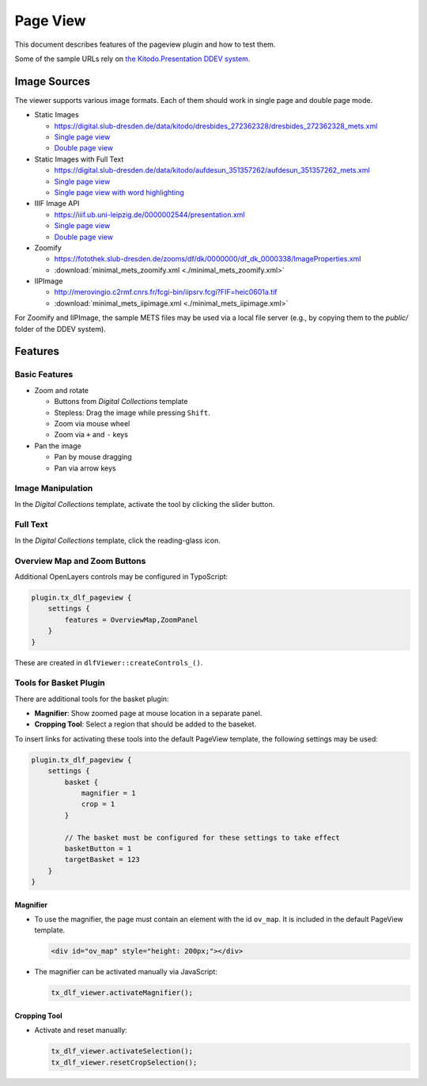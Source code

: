 =========
Page View
=========

This document describes features of the pageview plugin and how to test them.

Some of the sample URLs rely on `the Kitodo.Presentation DDEV system <https://github.com/kitodo/ddev-kitodo-presentation>`__.

Image Sources
=============

The viewer supports various image formats. Each of them should work in single page and double page mode.

*  Static Images

   *  https://digital.slub-dresden.de/data/kitodo/dresbides_272362328/dresbides_272362328_mets.xml
   *  `Single page view <https://ddev-kitodo-presentation.ddev.site/workview?tx_dlf[id]=https%3A%2F%2Fdigital.slub-dresden.de%2Fdata%2Fkitodo%2Fdresbides_272362328%2Fdresbides_272362328_mets.xml&tx_dlf[page]=14>`__
   *  `Double page view <https://ddev-kitodo-presentation.ddev.site/workview?tx_dlf[id]=https%3A%2F%2Fdigital.slub-dresden.de%2Fdata%2Fkitodo%2Fdresbides_272362328%2Fdresbides_272362328_mets.xml&tx_dlf[page]=14&tx_dlf[double]=1>`__

*  Static Images with Full Text

   *  https://digital.slub-dresden.de/data/kitodo/aufdesun_351357262/aufdesun_351357262_mets.xml
   *  `Single page view <https://ddev-kitodo-presentation.ddev.site/workview?tx_dlf[id]=https%3A%2F%2Fdigital.slub-dresden.de%2Fdata%2Fkitodo%2Faufdesun_351357262%2Faufdesun_351357262_mets.xml&tx_dlf[page]=4>`__
   *  `Single page view with word highlighting <https://ddev-kitodo-presentation.ddev.site/workview?tx_dlf[id]=https%3A%2F%2Fdigital.slub-dresden.de%2Fdata%2Fkitodo%2Faufdesun_351357262%2Faufdesun_351357262_mets.xml&tx_dlf[page]=4&tx_dlf[highlight_word]=Dresden>`__

*  IIIF Image API

   *  https://iiif.ub.uni-leipzig.de/0000002544/presentation.xml
   *  `Single page view <https://ddev-kitodo-presentation.ddev.site/workview?tx_dlf[id]=https%3A%2F%2Fiiif.ub.uni-leipzig.de%2F0000002544%2Fpresentation.xml&tx_dlf[page]=5>`__
   *  `Double page view <https://ddev-kitodo-presentation.ddev.site/workview?tx_dlf[id]=https%3A%2F%2Fiiif.ub.uni-leipzig.de%2F0000002544%2Fpresentation.xml&tx_dlf[page]=4&tx_dlf[double]=1>`__

*  Zoomify

   *  https://fotothek.slub-dresden.de/zooms/df/dk/0000000/df_dk_0000338/ImageProperties.xml
   *  :download:`minimal_mets_zoomify.xml <./minimal_mets_zoomify.xml>`

*  IIPImage

   *  http://merovingio.c2rmf.cnrs.fr/fcgi-bin/iipsrv.fcgi?FIF=heic0601a.tif
   *  :download:`minimal_mets_iipimage.xml <./minimal_mets_iipimage.xml>`

For Zoomify and IIPImage, the sample METS files may be used via a local file server (e.g., by copying them to the `public/` folder of the DDEV system).

Features
========

Basic Features
--------------

*  Zoom and rotate

   *  Buttons from *Digital Collections* template
   *  Stepless: Drag the image while pressing ``Shift``.
   *  Zoom via mouse wheel
   *  Zoom via ``+`` and ``-`` keys

*  Pan the image

   *  Pan by mouse dragging
   *  Pan via arrow keys

Image Manipulation
------------------

In the *Digital Collections* template, activate the tool by clicking the slider button.

Full Text
---------

In the *Digital Collections* template, click the reading-glass icon.

Overview Map and Zoom Buttons
-----------------------------

Additional OpenLayers controls may be configured in TypoScript:

.. code-block:: typoscript

   plugin.tx_dlf_pageview {
       settings {
           features = OverviewMap,ZoomPanel
       }
   }

These are created in ``dlfViewer::createControls_()``.

Tools for Basket Plugin
-----------------------

There are additional tools for the basket plugin:

*   **Magnifier**: Show zoomed page at mouse location in a separate panel.
*   **Cropping Tool**: Select a region that should be added to the baseket.

To insert links for activating these tools into the default PageView template, the following settings may be used:

.. code-block:: typoscript

   plugin.tx_dlf_pageview {
       settings {
           basket {
               magnifier = 1
               crop = 1
           }

           // The basket must be configured for these settings to take effect
           basketButton = 1
           targetBasket = 123
       }
   }

Magnifier
~~~~~~~~~

*  To use the magnifier, the page must contain an element with the id ``ov_map``. It is included in the default PageView template.

   .. code-block:: html

      <div id="ov_map" style="height: 200px;"></div>


*  The magnifier can be activated manually via JavaScript:

   .. code-block:: javascript

      tx_dlf_viewer.activateMagnifier();

Cropping Tool
~~~~~~~~~~~~~

*  Activate and reset manually:

   .. code-block:: javascript

      tx_dlf_viewer.activateSelection();
      tx_dlf_viewer.resetCropSelection();
